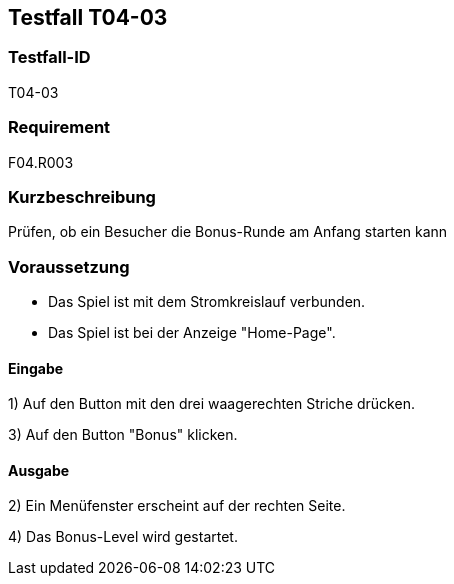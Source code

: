== Testfall T04-03

[[T04-03]]
=== Testfall-ID
T04-03

=== Requirement
F04.R003

=== Kurzbeschreibung
Prüfen, ob ein Besucher die Bonus-Runde am Anfang starten kann

=== Voraussetzung

* Das Spiel ist mit dem Stromkreislauf verbunden.
* Das Spiel ist bei der Anzeige "Home-Page".

==== Eingabe

1) Auf den Button mit den drei waagerechten Striche drücken.

3) Auf den Button "Bonus" klicken.

==== Ausgabe
2) Ein Menüfenster erscheint auf der rechten Seite.

4) Das Bonus-Level wird gestartet.